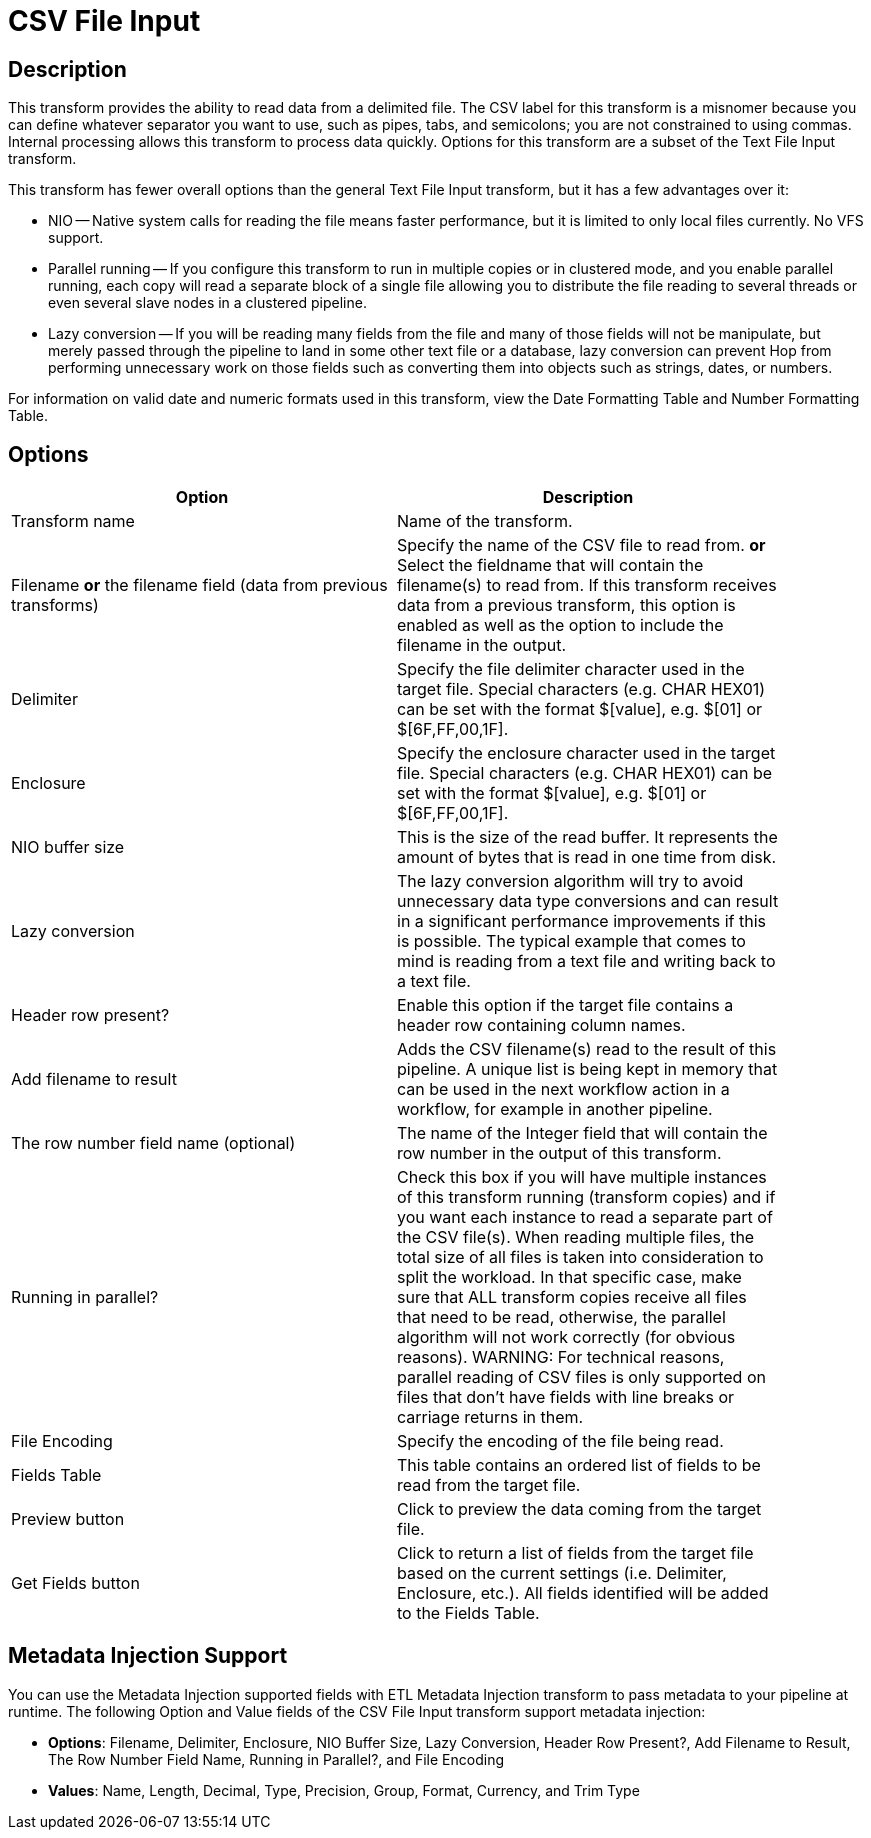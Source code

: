 ////
Licensed to the Apache Software Foundation (ASF) under one
or more contributor license agreements.  See the NOTICE file
distributed with this work for additional information
regarding copyright ownership.  The ASF licenses this file
to you under the Apache License, Version 2.0 (the
"License"); you may not use this file except in compliance
with the License.  You may obtain a copy of the License at
  http://www.apache.org/licenses/LICENSE-2.0
Unless required by applicable law or agreed to in writing,
software distributed under the License is distributed on an
"AS IS" BASIS, WITHOUT WARRANTIES OR CONDITIONS OF ANY
KIND, either express or implied.  See the License for the
specific language governing permissions and limitations
under the License.
////
:documentationPath: /pipeline/transforms/
:language: en_US

= CSV File Input

== Description

This transform provides the ability to read data from a delimited file.  The CSV label for this transform is a misnomer because you can define whatever separator you want to use, such as pipes, tabs, and semicolons; you are not constrained to using commas. Internal processing allows this transform to process data quickly. Options for this transform are a subset of the Text File Input transform.

This transform has fewer overall options than the general Text File Input transform, but it has a few advantages over it:

* NIO -- Native system calls for reading the file means faster performance, but it is limited to only local files currently. No VFS support.
* Parallel running -- If you configure this transform to run in multiple copies or in clustered mode, and you enable parallel running, each copy will read a separate block of a single file allowing you to distribute the file reading to several threads or even several slave nodes in a clustered pipeline.
* Lazy conversion -- If you will be reading many fields from the file and many of those fields will not be manipulate, but merely passed through the pipeline to land in some other text file or a database, lazy conversion can prevent Hop from performing unnecessary work on those fields such as converting them into objects such as strings, dates, or numbers.

For information on valid date and numeric formats used in this transform, view the Date Formatting Table and Number Formatting Table.

== Options

[width="90%", options="header"]
|===
|Option|Description
|Transform name|Name of the transform.
|Filename *or* the filename field (data from previous transforms)|Specify the name of the CSV file to read from. *or* Select the fieldname that will contain the filename(s) to read from. If this transform receives data from a previous transform, this option is enabled as well as the option to include the filename in the output.
|Delimiter|Specify the file delimiter character used in the target file. Special characters (e.g. CHAR HEX01) can be set with the format $[value], e.g. $[01] or $[6F,FF,00,1F].
|Enclosure|Specify the enclosure character used in the target file. Special characters (e.g. CHAR HEX01) can be set with the format $[value], e.g. $[01] or $[6F,FF,00,1F].
|NIO buffer size|This is the size of the read buffer.  It represents the amount of bytes that is read in one time from disk.
|Lazy conversion|The lazy conversion algorithm will try to avoid unnecessary data type conversions and can result in a significant performance improvements if this is possible.  The typical example that comes to mind is reading from a text file and writing back to a text file.
|Header row present?|Enable this option if the target file contains a header row containing column names.
|Add filename to result|Adds the CSV filename(s) read to the result of this pipeline.  A unique list is being kept in memory that can be used in the next workflow action in a workflow, for example in another pipeline.
|The row number field name (optional)|The name of the Integer field that will contain the row number in the output of this transform.
|Running in parallel?|Check this box if you will have multiple instances of this transform running (transform copies) and if you want each instance to read a separate part of the CSV file(s). When reading multiple files, the total size of all files is taken into consideration to split the workload. In that specific case, make sure that ALL transform copies receive all files that need to be read, otherwise, the parallel algorithm will not work correctly (for obvious reasons). WARNING: For technical reasons, parallel reading of CSV files is only supported on files that don't have fields with line breaks or carriage returns in them.
|File Encoding|Specify the encoding of the file being read.
|Fields Table|This table contains an ordered list of fields to be read from the target file.
|Preview button|Click to preview the data coming from the target file.
|Get Fields button|Click to return a list of fields from the target file based on the current settings (i.e. Delimiter, Enclosure, etc.). All fields identified will be added to the Fields Table.
|===

== Metadata Injection Support

You can use the Metadata Injection supported fields with ETL Metadata Injection transform to pass metadata to your pipeline at runtime. The following Option and Value fields of the CSV File Input transform support metadata injection:

* *Options*: Filename, Delimiter, Enclosure, NIO Buffer Size, Lazy Conversion, Header Row Present?, Add Filename to Result, The Row Number Field Name, Running in Parallel?, and File Encoding
* *Values*: Name, Length, Decimal, Type, Precision, Group, Format, Currency, and Trim Type
